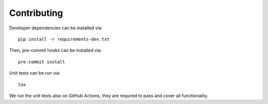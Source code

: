 Contributing
============

Developer dependencies can be installed via::

  pip install -r requirements-dev.txt

Then, pre-commit hooks can be installed via::

  pre-commit install

Unit tests can be run via::

  tox

We run the unit tests also on GitHub Actions, they are required to pass
and cover all functionality.
